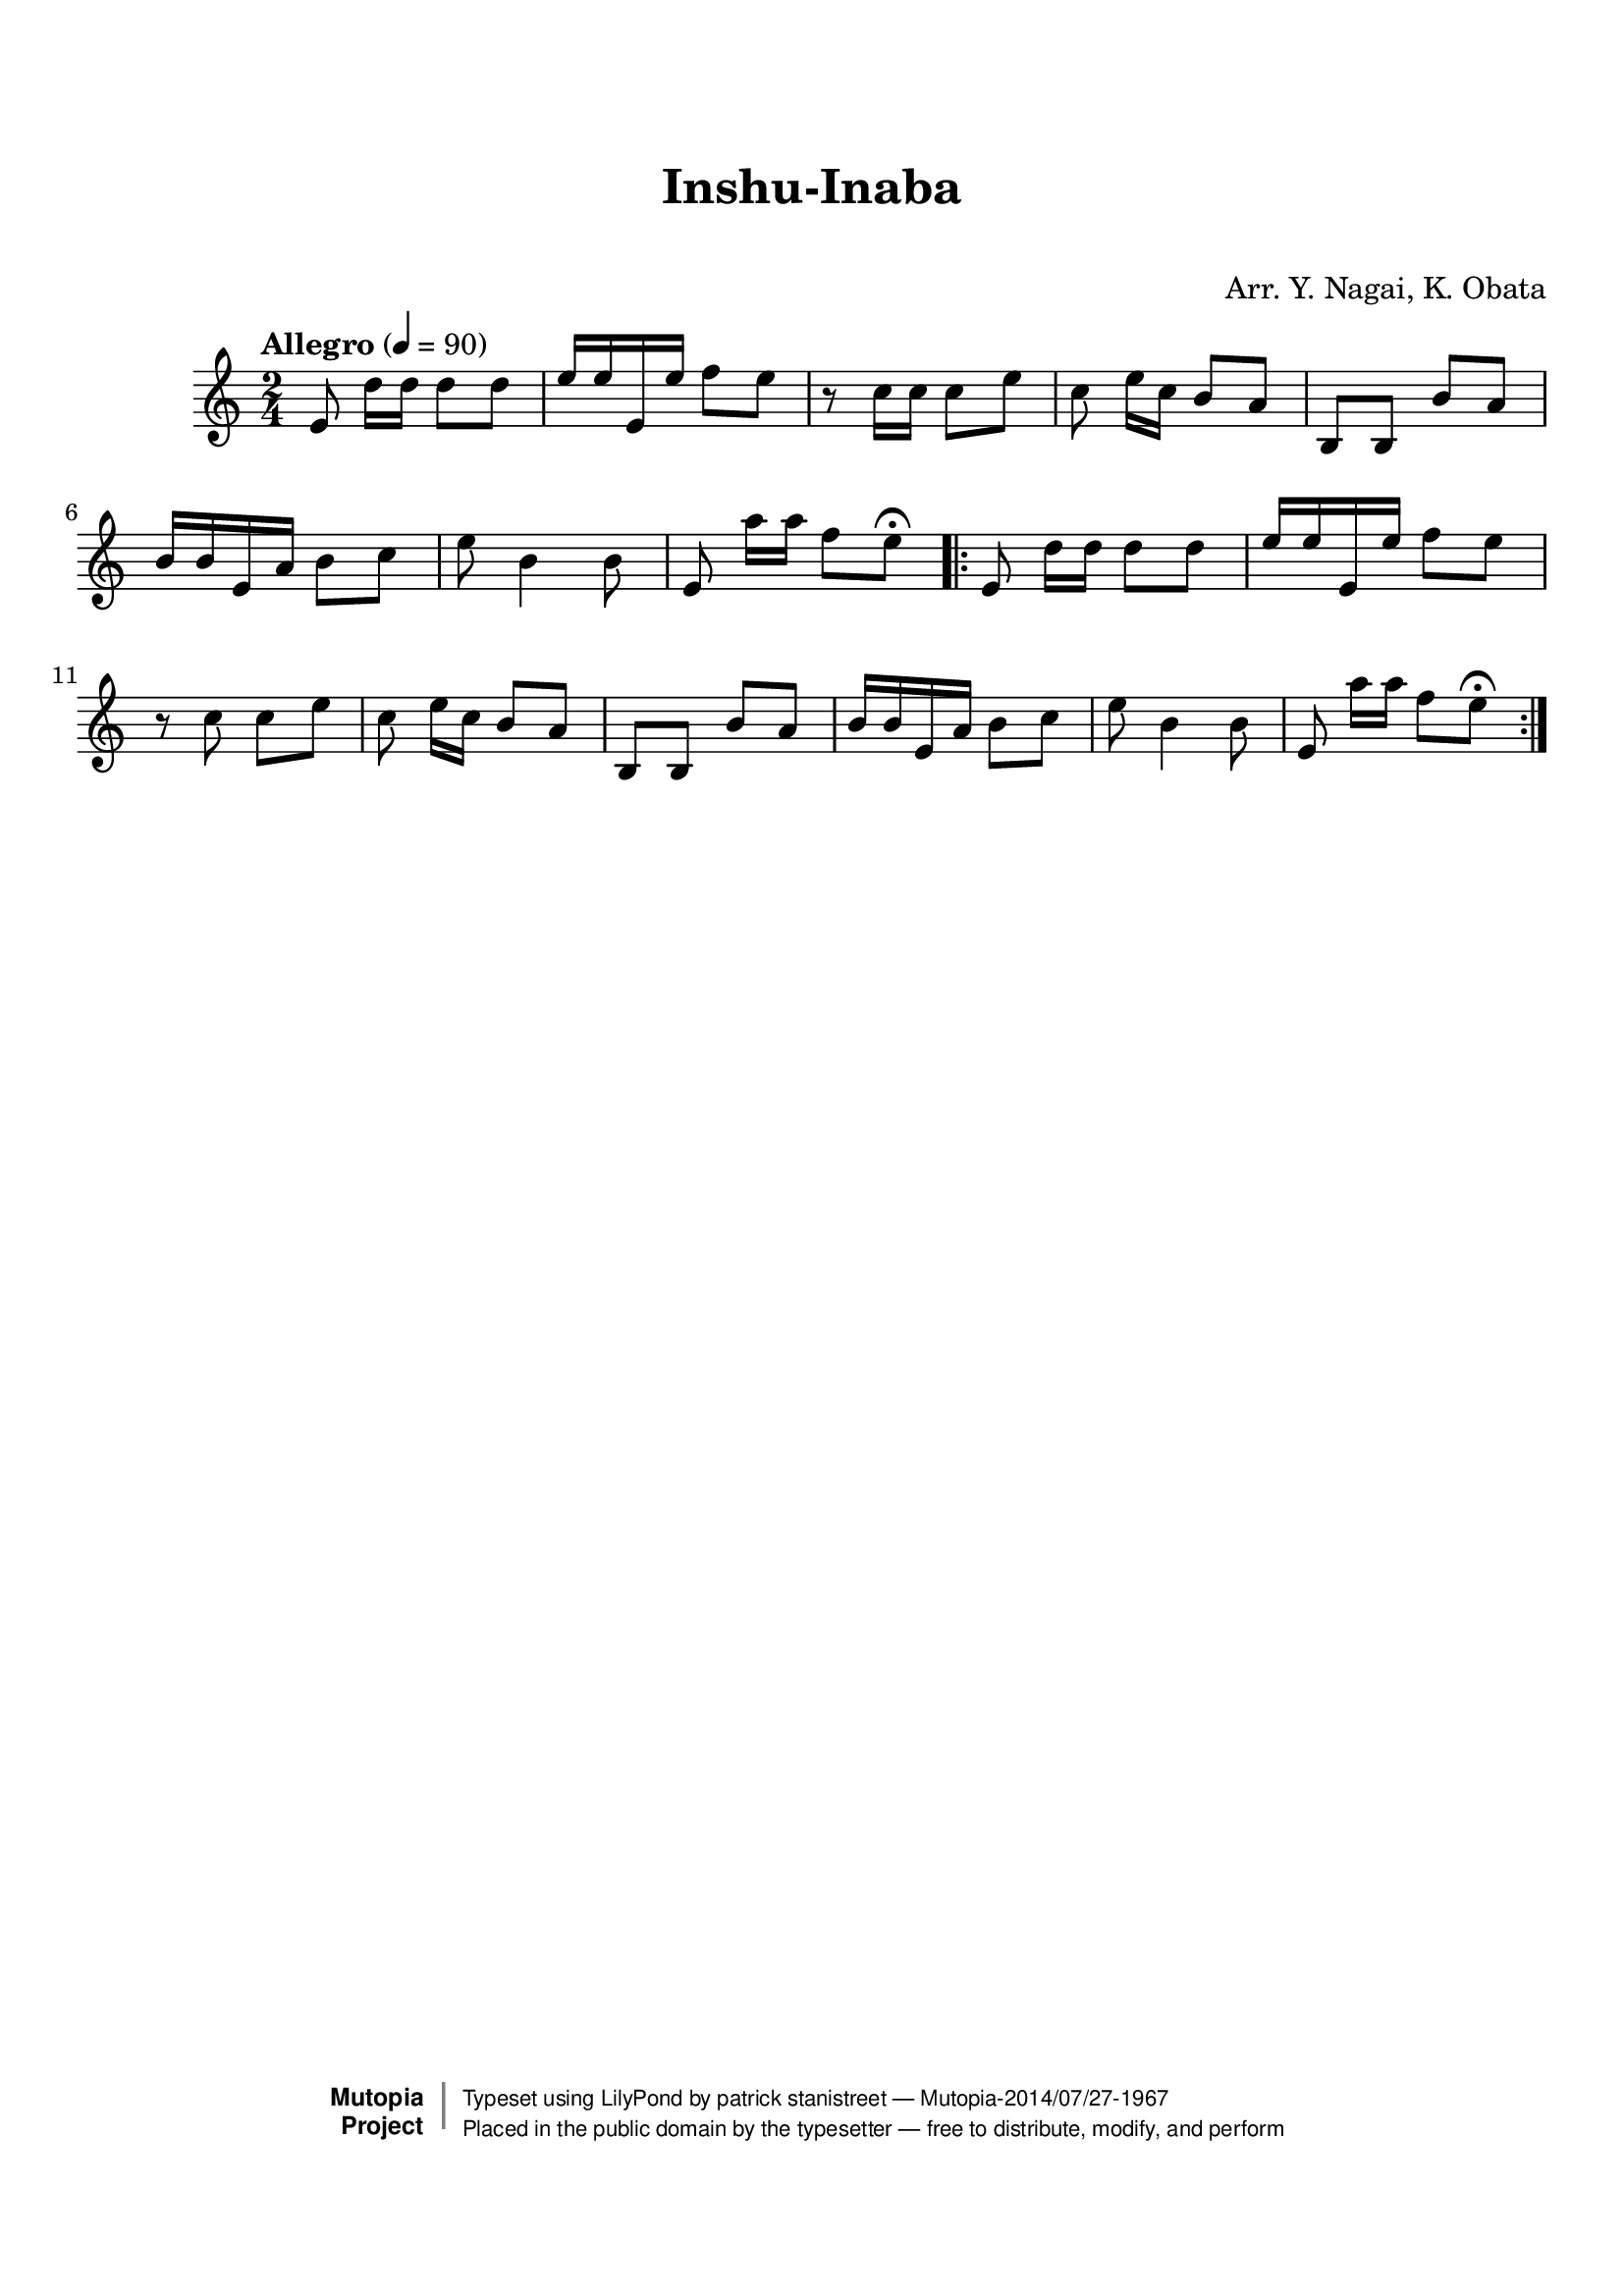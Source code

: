 \version "2.19.7"

tsfooter = \markup {
\column {
  \line {"Arranged by:  Nagai, Iwai and Obata, Kenhachiro"}
  \line {"Source:  Seiyo gakufu Nihon zokkyokushu,  pub. Miki Shoten, Osaka, 1895."}
  \line {"English title:  \"A Collection of Japanese Popular Music.\""}
  \line {"Copyright Public Domain  Typeset by Tom Potter 2007"}
  \line {"http://www.daisyfield.com/music/"}
}
}

\paper {
  top-margin = 2 \cm
  bottom-margin = 2 \cm
%  oddFooterMarkup = \tsfooter
}


\header {
mutopiatitle = ""    %  if not set taken from title field
mutopiacomposer = "Traditional"
mutopiapoet = ""    %  
mutopiaopus = ""    %  
mutopiainstrument = "Shamisen"
date = ""    %  optional - date piece composed
source = "Nagai, Iwai and Obata, Kenhachiro, \"Seiyo gakufu Nihon zokkyokushu\", pub. Miki Shoten, Osaka, 1895.  English title, \"A Collection of Japanese Popular Music.\" "
style = "Folk"
license = "Public Domain"
maintainer = "patrick stanistreet"
maintainerEmail = "haematopus@gmail.com"
maintainerWeb = "http://www.daisyfield.com/music/"
moreInfo = "Typeset by Tom Potter, 2007."  

title = "Inshu-Inaba"
subtitle = "  "      %
composer = "Arr. Y. Nagai, K. Obata"

 footer = "Mutopia-2014/07/27-1967"
 copyright =  \markup { \override #'(baseline-skip . 0 ) \right-column { \sans \bold \with-url #"http://www.MutopiaProject.org" { \abs-fontsize #9  "Mutopia " \concat { \abs-fontsize #12 \with-color #white \char ##x01C0 \abs-fontsize #9 "Project " } } } \override #'(baseline-skip . 0 ) \center-column { \abs-fontsize #12 \with-color #grey \bold { \char ##x01C0 \char ##x01C0 } } \override #'(baseline-skip . 0 ) \column { \abs-fontsize #8 \sans \concat { " Typeset using " \with-url #"http://www.lilypond.org" "LilyPond" " by " \maintainer " " \char ##x2014 " " \footer } \concat { \concat { \abs-fontsize #8 \sans{ " Placed in the " \with-url #"http://creativecommons.org/licenses/publicdomain" "public domain" " by the typesetter " \char ##x2014 " free to distribute, modify, and perform" } } \abs-fontsize #13 \with-color #white \char ##x01C0 } } }
 tagline = ##f
}

shamisenOne =  {
% 1
    e'8  d''16 [ d''16 ] d''8 [ d''8 ]    | 
% 2
    e''16 [ e''16 e'16 e''16 ] f''8 [ e''8 ]    | 
% 3
    r8 c''16 [ c''16 ] c''8 [ e''8 ]    | 
% 4
    c''8 e''16 [ c''16 ] b'8 [ a'8 ]    | 
% 5
    b8 [ b8 ] b'8 [ a'8 ]    | 
% 6
    b'16 [ b'16 e'16 a'16 ] b'8 [ c''8 ]    | 
% 7
    e''8 b'4 b'8    | 
% 8
    e'8  a''16 [ a''16 ] f''8 [ e''8 ^\fermata ]  |  %  add bar check 
% 9
  \repeat volta 2  {
        e'8  d''16 [ d''16 ] d''8 [ d''8 ] | 
\barNumberCheck #10
        e''16 [ e''16 e'16 e''16 ] f''8 [ e''8 ] | 
% 11
        r8 c''8 c''8 [ e''8 ] | 
% 12
        c''8 e''16 [ c''16 ] b'8 [ a'8 ] | 
% 13
        b8 [ b8 ] b'8 [ a'8 ] | 
% 14
        b'16 [ b'16 e'16 a'16 ] b'8 [ c''8 ] | 
% 15
        e''8 b'4 b'8 | % 16
% 16
        e'8  a''16 [ a''16 ] f''8 [ e''8 ^\fermata ] 
  }  %  end repeat
}


katakanaOne = \lyricmode  {
%01
%02
%03
%04
%05
%06
%07
%08
%09
%10
}


hiraganaOne = \lyricmode  {
%01
%02
%03
%04
%05
%06
%07
%08
%09
%10
}


% The score definition
\score  {
\new Staff <<
    \time 2/4 
    \clef "treble"
    \key c \major
    \tempo "Allegro"  4 = 90
    \transposition c 
    \set Staff.midiInstrument = "shamisen"
    \shamisenOne
>>

\layout  { }
\midi  { }
}
